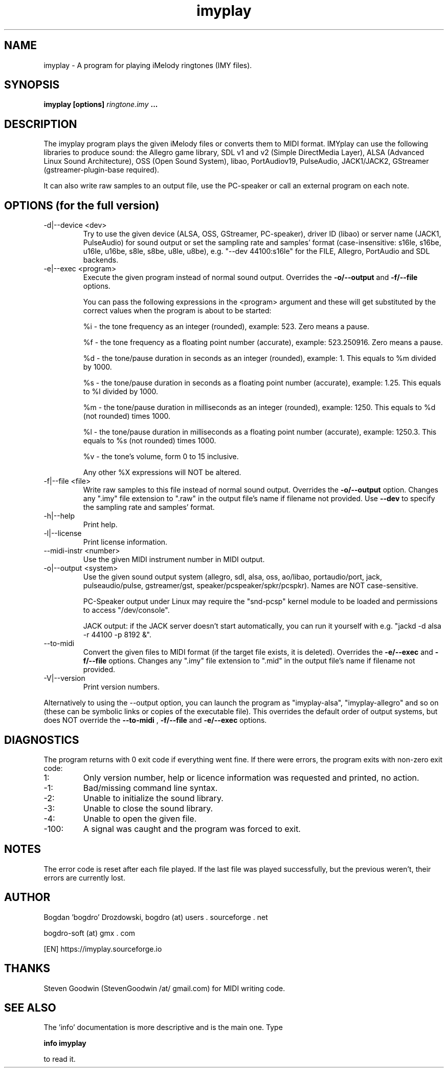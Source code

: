 .\"	Process this file with groff -man -Tascii foo.1
.\"
.TH imyplay 1 Linux "User's Manual"

.SH NAME
imyplay \- A program for playing iMelody ringtones (IMY files).

.SH SYNOPSIS
.B imyplay [options]
.I ringtone.imy
.B ...

.SH DESCRIPTION
The imyplay program plays the given iMelody files or converts them to MIDI format.
IMYplay can use the following libraries to produce sound: the Allegro game library,
SDL v1 and v2 (Simple DirectMedia Layer), ALSA (Advanced Linux Sound Architecture),
OSS (Open Sound System), libao, PortAudiov19, PulseAudio, JACK1/JACK2, GStreamer
(gstreamer-plugin-base required).

It can also write raw samples to an output file, use the PC-speaker or
call an external program on each note.

.SH OPTIONS (for the full version)

.IP "-d|--device <dev>"
Try to use the given device (ALSA, OSS, GStreamer, PC-speaker), driver ID
(libao) or server name (JACK1, PulseAudio) for sound output or set the sampling
rate and samples' format (case-insensitive: s16le,
s16be, u16le, u16be, s8le, s8be, u8le, u8be), e.g.
"--dev 44100:s16le" for the FILE, Allegro, PortAudio
and SDL backends.
.IP "-e|--exec <program>"
Execute the given program instead of normal sound output. Overrides the
.B -o/--output
and
.B -f/--file
options.

You can pass the following expressions in the
<program> argument and these will get substituted by the correct values when
the program is about to be started:

%i - the tone frequency as an integer (rounded), example: 523. Zero means a pause.

%f - the tone frequency as a floating point number (accurate), example: 523.250916.
Zero means a pause.

%d - the tone/pause duration in seconds as an integer (rounded), example: 1.
This equals to %m divided by 1000.

%s - the tone/pause duration in seconds as a floating point number (accurate),
example: 1.25. This equals to %l divided by 1000.

%m - the tone/pause duration in milliseconds as an integer (rounded),
example: 1250. This equals to %d (not rounded) times 1000.

%l - the tone/pause duration in milliseconds as a floating point number
(accurate), example: 1250.3. This equals to %s (not rounded) times 1000.

%v - the tone's volume, form 0 to 15 inclusive.

Any other %X expressions will NOT be altered.

.IP "-f|--file <file>"
Write raw samples to this file instead of normal sound output. Overrides the
.B -o/--output
option. Changes any ".imy" file extension to ".raw" in the output file's
name if filename not provided.
Use
.B --dev
to specify the sampling rate and samples' format.
.IP -h|--help
Print help.
.IP -l|--license
Print license information.
.IP "--midi-instr <number>"
Use the given MIDI instrument number in MIDI output.
.IP "-o|--output <system>"
Use the given sound output system (allegro, sdl, alsa, oss, ao/libao, portaudio/port,
jack, pulseaudio/pulse, gstreamer/gst, speaker/pcspeaker/spkr/pcspkr). Names are NOT case-sensitive.

PC-Speaker output under Linux may require the "snd-pcsp" kernel module
to be loaded and permissions to access "/dev/console".

JACK output: if the JACK server doesn't start automatically, you can run it
yourself with e.g. "jackd -d alsa -r 44100 -p 8192 &".

.IP --to-midi
Convert the given files to MIDI format (if the target file exists, it is deleted).
Overrides the
.B -e/--exec
and
.B -f/--file
options. Changes any ".imy" file extension to ".mid" in the output file's
name if filename not provided.
.IP -V|--version
Print version numbers.

.LP
Alternatively to using the --output option, you can launch the program as
"imyplay-alsa", "imyplay-allegro" and so on (these can be symbolic links
or copies of the executable file). This overrides the default order of
output systems, but does NOT override the
.B --to-midi
,
.B -f/--file
and
.B -e/--exec
options.

.SH DIAGNOSTICS
The program returns with 0 exit code if everything went fine. If there
were errors, the program exits with non-zero exit code:
.IP 1:
Only version number, help or licence information was requested and printed, no action.
.IP \-1:
Bad/missing command line syntax.
.IP \-2:
Unable to initialize the sound library.
.IP \-3:
Unable to close the sound library.
.IP \-4:
Unable to open the given file.
.IP \-100:
A signal was caught and the program was forced to exit.

.SH NOTES
The error code is reset after each file played. If the last file was played successfully,
but the previous weren't, their errors are currently lost.

.SH AUTHOR
Bogdan 'bogdro' Drozdowski,
bogdro (at) users . sourceforge . net

bogdro-soft (at) gmx . com

[EN] https://imyplay.sourceforge.io

.SH THANKS
Steven Goodwin (StevenGoodwin /at/ gmail.com) for MIDI writing code.

.SH "SEE ALSO"
The 'info' documentation is more descriptive and is the main one. Type

.B 	info imyplay

to read it.
